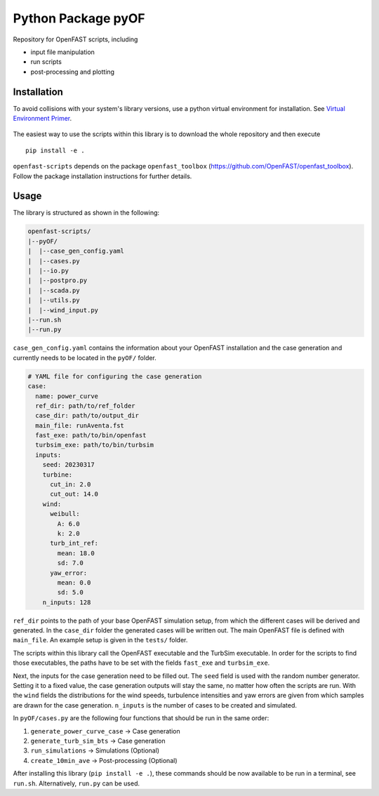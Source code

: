 ==================================
Python Package pyOF
==================================

Repository for OpenFAST scripts, including

- input file manipulation
- run scripts
- post-processing and plotting


Installation
--------------------
To avoid collisions with your system's library versions,
use a python virtual environment for installation. See
`Virtual Environment Primer <venv_>`_.

 .. _venv: https://realpython.com/python-virtual-environments-a-primer/

The easiest way to use the scripts within this library is to download the whole repository and then execute
::

    pip install -e .

``openfast-scripts`` depends on the package ``openfast_toolbox`` (https://github.com/OpenFAST/openfast_toolbox).
Follow the package installation instructions for further details.

Usage
-------
The library is structured as shown in the following:

.. code-block:: text

   openfast-scripts/
   |--pyOF/
   |  |--case_gen_config.yaml
   |  |--cases.py
   |  |--io.py
   |  |--postpro.py
   |  |--scada.py
   |  |--utils.py
   |  |--wind_input.py
   |--run.sh
   |--run.py

``case_gen_config.yaml`` contains the information about your OpenFAST installation and the case generation and currently needs to be located in the ``pyOF/`` folder.

.. code-block:: yaml

    # YAML file for configuring the case generation
    case:
      name: power_curve
      ref_dir: path/to/ref_folder
      case_dir: path/to/output_dir
      main_file: runAventa.fst
      fast_exe: path/to/bin/openfast
      turbsim_exe: path/to/bin/turbsim
      inputs:
        seed: 20230317
        turbine:
          cut_in: 2.0
          cut_out: 14.0
        wind:
          weibull:
            A: 6.0
            k: 2.0
          turb_int_ref:
            mean: 18.0
            sd: 7.0
          yaw_error:
            mean: 0.0
            sd: 5.0
        n_inputs: 128
  
``ref_dir`` points to the path of your base OpenFAST simulation setup, from which the different cases will be derived and generated.
In the ``case_dir`` folder the generated cases will be written out. 
The main OpenFAST file is defined with ``main_file``.
An example setup is given in the ``tests/`` folder.

The scripts within this library call the OpenFAST executable and the TurbSim executable. In order for the scripts to find those executables, the paths have to be set with the fields ``fast_exe`` and ``turbsim_exe``.

Next, the inputs for the case generation need to be filled out.
The ``seed`` field is used with the random number generator. Setting it to a fixed value, the case generation outputs will stay the same, no matter how often the scripts are run.
With the ``wind`` fields the distributions for the wind speeds, turbulence intensities and yaw errors are given from which samples are drawn for the case generation.
``n_inputs`` is the number of cases to be created and simulated.


In ``pyOF/cases.py`` are the following four functions that should be run in the same order:

1. ``generate_power_curve_case`` -> Case generation
2. ``generate_turb_sim_bts``     -> Case generation
3. ``run_simulations``           -> Simulations (Optional)
4. ``create_10min_ave``          -> Post-processing (Optional)  

After installing this library (``pip install -e .``), these commands should be now available to be run in a terminal, see ``run.sh``.
Alternatively, ``run.py`` can be used. 

